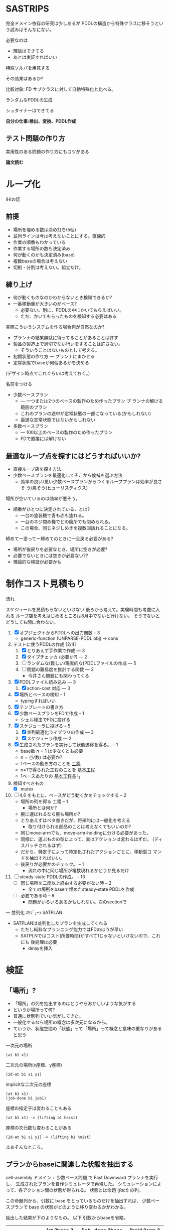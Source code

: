 
#+DATE: <2013-07-18 木>
#+OPTIONS: tex:t latex:t
#+LATEX_CLASS: jsarticle
#+LATEX_CLASS_OPTIONS:
#+LATEX_HEADER:
#+LATEX_HEADER_EXTRA:
#+infojs_opt: view:info path:./org-info.js toc:t ltoc:nil ftoc:nil
#+infojs_opt: mouse:#eeeeee buttons:nil
#+HTML_HEAD: <link rel="stylesheet" type="text/css" href="style.css" />


* SASTRIPS

完全ドメイン依存の研究は少しあるが
PDDLの構造から特殊クラスに移そうという試みはそんなにない。

必要なのは

+ 理論はできてる
+ あとは実証すればいい

特殊ソルバを用意する

その効果はあるか?

比較対象: FD
サブクラスに対して自動特殊化と比べる。

ランダムなPDDLの生成

シュタイナーはできてる

*自分の仕事:検出、変換、PDDL作成*

** テスト問題の作り方

実用性のある問題の作り方にもコツがある

*論文読む*

* ループ化

IHIの話

** 前提

+ 場所を埋める数は決め打ち(5個)
+ 並列ラインは今は考えないことにする。直線的
+ 作業の順番もわかっている
+ 作業する場所の数も決定済み
+ 何が動くのかも決定済み(base)
+ 複数baseの場合は考えない
+ 切削・分割は考えない。組立だけ。

** 練り上げ

+ 何が動くものなのかわからないとき検知できるか?
+ 一番移動量が大きいのがベース?
  + 必要ない。別に、PDDLの中にかいてもらえばいい。
  + ただ、かいてもらったものを検知する必要はある

実際こういうシステムを作る場合何が自然なのか?

+ プランナの結果無駄に待ってることがあることは許す
+ 製品の製造上で適切でない行いをすることは許さない。
  + そういうことはないものとして考える。
+ 初期状態の作り方 --- プランナにまかせる
+ 定常状態でbaseが何個あるかを決める

(デザイン時点でこれぐらいは考えておく。)

名前をつける

+ 少数ベースプラン
  + --- 一つまたは2つのベースの製作のため作ったプラン プ
    ランナの解ける範囲のプラン
  + これのプランの途中が定常状態の一部になっている(かもしれない)
  + 最適な定常状態ではないかもしれない
+ 多数ベースプラン
  + --- 100以上のベースの製作のため作ったプラン
  + FDで直接には解けない

** 最適なループ点を探すにはどうすればいいか?

+ 直接ループ店を探す方法
+ 少数ベースプランを最適化してそこから候補を選ぶ方法
  + 効率の良い/悪い少数ベースプランからつくるループプランは効率が良さそ
    う/悪そう(ヒューリスティクス)

場所が空いているのは効率が悪そう。

+ 順番がひとつに決定されている、とは?
  + 一台の塗装機で青も赤も塗れる。
  + 一台のネジ閉め機でどの箇所でも閉められる。
  + この場合、同じネジしめきを複数回訪れることになる。

締めてー塗ってー締めてのときに一旦戻る必要がある?

+ 場所が後戻りを必要なとき、場所に空きが必要?
+ 必要でないときには空きが必要ない??
+ 理論的な検証が必要かも

* 制作コスト見積もり

流れ

スケジュールを見積もらないといけない
後ろから考えて。実験時間も考慮に入れる
ループ店を考えはじめるところは8月中でないと行けない。
そうでないとどうしても間に合わない。

1. [X] オブジェクトからPDDLへの出力関数 -- 3
   + generic-function (UNPARSE-PDDL obj) $\rightarrow$ cons
2. テストに使うPDDLの作成 [2/4]
   1. [X] とりあえず手作業で作成 --- 3
   2. [X] タイプチェッカ (必要か?) --- 2
   3. [ ] ランダムな(難しい/現実的な)PDDLファイルの作成 --- 5
   4. [ ] 問題の難易度を推計する関数 --- 3
      + 今井さん問題にも関わってくる
3. [X] PDDLファイル読み込み --- 3
   1. [X] action-cost 対応 --- 3
4. [X] 場所とベースの検知 -- 1
   + typingすればいい
5. [X] テンプレートの書き方
6. [X] 少数ベースプランをFDで作成  -- 1
   + シェル経由でFDに投げる
7. [X] スケジューラに投げる -- 5
   1. [X] 並列最適化ライブラリの作成 --- 3
   2. [X] スケジューラ作成 --- 2
8. [X] 生成されたプランを実行して状態遷移を得る。 -- 1
   + base数 $n=1$ は少なくとも必要
   + $n=(\mbox{少数})$ は必要か?
   + 1ベースの動き方のことを _工程_
   + n=1で得られた工程のことを _基本工程_
   + 1ベースあたりの _基本工程長_ l_1
9. 検知すべきもの
   + [X] mutex
10. [ ] 4,6 をもとに、ベースがどう動くかをチェックする -- 2
    + 場所の列を得る 工程 -- 1
      + 場所とは何か?
	+ 腕に運ばれるなら腕も場所か?
	+ とりあえずはベタ書きだが、将来的には一般化を考える
      + 取り付けられる部品のことは考えなくてもいいのか?
	+ 同じmove-armでも、move-arm-holdingに分ける必要があった。
	+ 同様に、運ぶものの型によって、実はアクションは変わるはずだ。
          (ディスパッチされるはず)
	+ だから、特定子によって特定化されたアクションごとに、移動型コ
          マンドを抽出すればいい。
    + 後戻りが必要かのチェック。 -- 1
      + 流れの中に同じ場所が複数現れるかどうか見るだけ
11. [ ] steady-state PDDLの作成。 -- 13
    + [ ] 同じ場所を二度以上経由する必要がない時 -- 2
      + 全ての場所をbaseで埋めたsteady-state PDDLを作成
    + [ ] 必要である時 -- 8
      + 問題がいろいろあるかもしれない。次のsectionで

--- 並列化 ｽｹｼﾞｭｰﾗ SATPLAN

+ SATPLANは並列化したプランを生成してくれる
  + ただし純粋なプランニング能力ではFDのほうが早い
  + SATPLNではコスト(所要時間)がすべて1じゃないといけないので、これにも
    後処理は必要
    + delayを挿入

* 検証

** 「場所」?

+ 「場所」の列を抽出するのはどうやらおかしいような気がする
+ というか場所って何?
+ 普通に状態列でいい気がしてきた。
+ 一般化するなら場所の概念は多次元になるから。
+ ていうか、状態空間の「状態」って「場所」って概念と意味の重なりがある
  と思う


一次元の場所
: (at b1 x1)

二次元の場所(x座標、y座標)
: (2d-at b1 x1 y1)

implicitな二次元の座標
: (at b1 x1)
: (job-done b1 job1)

座標の指定子は変わることもある
: (at b1 x1) -> (lifting b1 hoist)

座標の次元数も変わることがある
: (2d-at b1 x1 y1) -> (lifting b1 hoist)

まあそんなところ。

** プランからbaseに関連した状態を抽出する

cell-asembly ドメイン + 少数ベース問題 で Fast Downward プランナを実行し、
生成されたプランを自作シミュレータで再現した。
シミュレーションによって、各アクション間の状態が得られる。
状態とは命題 (/fact/) の列。

この命題列から、引数に base をとっているものだけを抽出すれば、
少数ベースプランで base の状態がどのように移り変わるかがわかる。

抽出した結果が下のようなもの。
以下 引数からbaseを省略。


| action       | (at ?base ?pos) | (job-done ?base ?job) | (hold ?arm ?base) |
|--------------+-----------------+-----------------------+-------------------|
|              | table1          | nothing               |                   |
|--------------+-----------------+-----------------------+-------------------|
| eject        |                 |                       |                   |
|--------------+-----------------+-----------------------+-------------------|
|              |                 | nothing               | *arm1*            |
|--------------+-----------------+-----------------------+-------------------|
| move-arm     |                 |                       |                   |
|--------------+-----------------+-----------------------+-------------------|
|              |                 | nothing               | arm1              |
|--------------+-----------------+-----------------------+-------------------|
| set          |                 |                       |                   |
|--------------+-----------------+-----------------------+-------------------|
|              | *machine*       | nothing               |                   |
|--------------+-----------------+-----------------------+-------------------|
| assemble-    |                 |                       |                   |
| with-machine |                 |                       |                   |
|--------------+-----------------+-----------------------+-------------------|
|              | machine         | *screwed*             |                   |
|--------------+-----------------+-----------------------+-------------------|
| eject        |                 |                       |                   |
|--------------+-----------------+-----------------------+-------------------|
|              |                 | screwed               | *arm1*            |
|--------------+-----------------+-----------------------+-------------------|
| move-arm     |                 |                       |                   |
|--------------+-----------------+-----------------------+-------------------|
|              |                 | screwed               | arm1              |
|--------------+-----------------+-----------------------+-------------------|
| ...          |                 |                       |                   |
|              |                 |                       |                   |

一般化により腕も場所の一部となる。
腕も場所だというのは違和感があるが、実は問題がない。

最もわかり易い例としては天動説と地動説。
*地球が中心なのか?* それとも、 *太陽が中心なのか?*
実は座標系の問題だけであって、何も問題がない。
だって *銀河系の中心が宇宙の中心* でも言い訳だし、
*銀河間空間* に宇宙の重心があるかもしれない。よくわからない。

同様に、 *move-arm* という動作は、実は腕を回転させるアクションではなく、
/腕は固定したまま工場全体を回転させるアクション/ なのかもしれないし、
/腕は固定したまま宇宙を回転させるアクション/ かもしれないのだ。

** mutexでない種類の述語については無視

述語 =job-done= は、複数のベースが同時に同じ状態にいても問題ない述語で
ある。こいつらは「場所」という概念から排除しないといけない。その排除の
基準は、 =job-done= に対応する *mutex 述語* があるかどうかにある。

+ Mutex とは　Mutual Exclusion (排他)の略。
+ 別の言葉で言うと、資源数1の資源制約。
+ 資源が２以上の資源制約は、ラインに同種の機械が２つあることに対応

owner $o(P)$ とmutex $\mu (P')$ のペアについて、

+ $P=params(o) = (\ldots p_i \ldots )$
+ $P'=params(\mu ) = (\ldots p'_j \ldots )$ 
+ $P' \subset P$
+ $\mbox{indices}(o,\mu ) : P \mapsto P'$
+ $\forall X; o(X) \rightarrow \mu(X') \land
        \lnot o(X) \rightarrow \lnot \mu(X')$
  + where $X$ is an instantiation of $P$
  + and $X'=\mbox{indices}(o,\mu)(X)$

mutexは「使用中」か「開放」かの値を持つので、ドメインによっては 「開放」
状態を表す述語のみを持つ場合もありうる。そういう述語 $r(P)$ については、

+ $\forall X; o(X) \rightarrow \lnot r(X') \land
        \lnot o(X) \rightarrow r(X')$
  + where $X$ is an instantiation of $P$
  + and $X'=\mbox{indices}(o,r)(X)$

これらを用いると、ドメインのアクションの追加効果と削除効果を見ることで、
ownerとmutex/releaseのペアを得ることができる。
なお、typingが有効になっているときには、それを考慮しないといけない。

| owner             | at           | hold               |
|-------------------+--------------+--------------------|
| release predicate | (clear,etc.) | free               |
| mutex predicate   | base-present | (arm-grabbing,etc) |

この知識を使うと、状態遷移から =job-done= を取り除けて

|                       | at      | hold |
|-----------------------+---------+------|
|                       | table1  |      |
|-----------------------+---------+------|
| eject                 |         |      |
|-----------------------+---------+------|
|                       |         | arm1 |
|-----------------------+---------+------|
| move-arm              |         |      |
|-----------------------+---------+------|
|                       |         | arm1 |
|-----------------------+---------+------|
| set                   |         |      |
|-----------------------+---------+------|
|                       | machine |      |
|-----------------------+---------+------|
| assemble-with-machine |         |      |
|-----------------------+---------+------|
|                       | machine |      |
|-----------------------+---------+------|
| eject                 |         |      |
|-----------------------+---------+------|
|                       |         | arm1 |
|-----------------------+---------+------|
| move-arm              |         |      |
|-----------------------+---------+------|
|                       |         | arm1 |
|-----------------------+---------+------|

+ この表を見ると、さらに at と hold は排他的であることがわかる。

** baseの状態に変更のない部分はまとめる

+ 状態に変更の無い部分列はひとつのまとまりとして考えるべき。

|                       | at      | hold | change? |
|-----------------------+---------+------+---------|
|                       | table1  |      |         |
|-----------------------+---------+------+---------|
| eject                 |         |      | yes     |
| move-arm              |         |      | no      |
|-----------------------+---------+------+---------|
|                       |         | arm1 |         |
|-----------------------+---------+------+---------|
| set                   |         |      | yes     |
| assemble-with-machine |         |      | no      |
|-----------------------+---------+------+---------|
|                       | machine |      |         |
|-----------------------+---------+------+---------|
| eject                 |         |      | yes     |
| move-arm              |         |      | no      |
|-----------------------+---------+------+---------|
|                       |         | arm1 |         |
|-----------------------+---------+------+---------|


# ** 一つのベースが同時にacquireできないmutexをまとめる

# + 以下の例では、 mutex から mutex にしか動けない。
# + baseが各状態で mutexを _一つ_ 占有している。
#   + グラフ構造を検出できるかも?
#   + 二部グラフ?
#   + 二部グラフ以外でも適用可能な気がする
# + この戦略だと、アクション列を得た時にしか検知できない。
#   + ドメインから直接類推できるか?
#     + mutex1 が解放されるときは(delete effect) mutex2 が使われている。
#     + mutex1 が解放されているときは(precond) mutex2 が使われている。

# | action                | acquire-place-mutex | change? |
# |-----------------------+---------------------+---------|
# |                       | table1              |         |
# |-----------------------+---------------------+---------|
# | eject                 |                     | yes     |
# | move-arm              |                     | no      |
# |-----------------------+---------------------+---------|
# |                       | arm1                |         |
# |-----------------------+---------------------+---------|
# | set                   |                     | yes     |
# | assemble-with-machine |                     | no      |
# |-----------------------+---------------------+---------|
# |                       | machine             |         |
# |-----------------------+---------------------+---------|
# | eject                 |                     | yes     |
# | move-arm              |                     | no      |
# |-----------------------+---------------------+---------|
# |                       | arm1                |         |
# |-----------------------+---------------------+---------|
# | ...                   |                     |         |
# |                       |                     |         |

** ベースあたりの場所の列(基本工程)に対して、ありうるsteady state配置を探す

+ domain は、 owner/mutex が何種類あるかを規定する。
+ problem は、環境中に実際に mutex となるオブジェクトが何個あるかを規
  定する。
+ mutex の数は、 問題ごとに有限個である。

steady state を得るためには、有限個の mutex を

+ 何個の base に
+ 基本工程のどの時点で
+ どのような配分で

使わせるか、を決定しないといけない。

#+BEGIN_NOTE
もちろん、それを決めた後でも状態が未確定のオブジェクトがある。例えば、
steady state における arm の位置などだ。それらが適切に配置されないと、
ループのたびに、腕が或る場所にわざわざ戻るようなプランができてしまう。
これは別の章で考える。
#+END_NOTE

手法は 全探索 and 枝刈り による。

+ 基本工程内の早い位置に、 mutex による制約を加味しながらベースを配置していく。
+ すでに配置したオブジェクトによって使われているmutexがある列には配置
  できない。
  + 例: ss1 に対して、 ベースを 追加で movement 2 に配置することはできない。
    + 理由 -- mutex a が b1 によってすでに使われている。

こうやって埋めていくと、沢山のsteady state ができる。


|           | mutex   | mutex   | mutex   |   |           |        |       |       |       |
|           | owner 1 | owner 2 | owner 3 |   | examples  |        |       |       |       |
|           |         |         |         |   | of steady | ss1    | ss2   | ss 3  | ss 4  |
|  movement | mutex   | mutex   | mutex   |   | states    |        |       |       |       |
|-----------+---------+---------+---------+---+-----------+--------+-------+-------+-------|
|         1 | a       |         |         |   |           | b1     |       |       |       |
|-----------+---------+---------+---------+---+-----------+--------+-------+-------+-------|
|         2 | a       |         | c       |   |           |        | b1    |       |       |
|-----------+---------+---------+---------+---+-----------+--------+-------+-------+-------|
|         3 |         | b       | c       |   |           | b2     |       | b1    |       |
|-----------+---------+---------+---------+---+-----------+--------+-------+-------+-------|
|         4 |         | b'      | c       |   |           |        |       |       | b1    |
|-----------+---------+---------+---------+---+-----------+--------+-------+-------+-------|
|         5 | a'      |         | c       |   |           |        |       |       |       |
|-----------+---------+---------+---------+---+-----------+--------+-------+-------+-------|
|         6 | a'      |         | c'      |   |           | b3     | b2    | b2    | b2    |
|-----------+---------+---------+---------+---+-----------+--------+-------+-------+-------|
|         7 |         | b       | c'      |   |           |        |       |       |       |
|-----------+---------+---------+---------+---+-----------+--------+-------+-------+-------|
|         8 |         | b'      | c'      |   |           |        |       |       |       |
|-----------+---------+---------+---------+---+-----------+--------+-------+-------+-------|
|         9 |         | b''     | c'      |   |           |        |       |       |       |
|-----------+---------+---------+---------+---+-----------+--------+-------+-------+-------|
| 10(final) |         |         |         |   |           |        |       |       |       |
|-----------+---------+---------+---------+---+-----------+--------+-------+-------+-------|
|-----------+---------+---------+---------+---+-----------+--------+-------+-------+-------|
|           |         |         |         |   | used      | a,a'   | a,c   | b,c,  | b',c, |
|           |         |         |         |   | mutices   | b,c,c' | a',c' | a',c' | a',c' |
|-----------+---------+---------+---------+---+-----------+--------+-------+-------+-------|

** ありうる steady state に対して、ループできないものを枝刈りする

たとえ steady-state の時点ですべての mutex 関係が満たされていたとして
も、それがループの始点かつ終点として適切であるかどうかは自明ではない。
多数のbase を同時に基本工程に入れるわけだから、ループの途中で

+ dead lock に陥る場合
+ resource starvation に陥る場合

がある。しかし、我々はmutexの列を持っているので、重いプランナを回さずとも、
mutex の遷移だけを考える簡易プランナでそれらの一部を検出することができる。
(relaxed plan と考えられる)

+ 例: ss1は回せるか?
  + 初期状態
    + b1: 1>2 は不可能(cがb2とconflict)
    + b2: 3>4 は可能
    + b3: 6>7 は不可能(bがb2とconflict)
    + 結果: b2をすすめる 3>4
  + b2が4にいるので b3 が 7 にすすめる b1 は進めない
  + b2が5にすすめる
  + b3が8,9,10に進んで終了
  + b2が6に進んで終了
  + b1が3に進んで終了
  + b0を生成して1に進んで終了
  + ss1は回せる

** steady state をヒューリスティックに並べる

少数ベースプランがあるため、ループを回す際の総コストが見積もれる。

+ 例えば多数ベースプランで 3>4に移動するコストは、基本工程で 3>4 に
  移動するコストより低いはずだ。
+ admissibleかも

+ mutex だけを考えた場合の plan のコストの和で steady state を並べ
  る
+ 短い見積りのものから Fast Downward に投げる

こうすることで、よりよい satisfiable plan が 制限時間内に得られる。

*** 考え1 (古)
この時、最大base数は二部グラフにおける何に制限さ
れる?

+ もし腕が100本あって、機械が２つしかなかったら
  + 最初の場所と最後の場所(どちらもmutexなし)への移動のため、ライン上
    には3つおいておくことができる。
  + 4つ以上置くと、機械の場所が律速となるので無駄
    + 計算量が増えるだけで最適化に貢献しない
    + ループ内の探索の傾向として、ライン上のbaseの数が増えると計算量は増える
+ 腕が1本で機械が5個あったら
  + 最大で4個まではおける。
    + 作業の時間が長い場合
  + 最小で一つ。
    + 作業の時間が短い場合。移動コストが大きい


# ** 後戻りが必要なときについての考え

# + 少数ベースプランの状態遷移の中からループの候補を選ぶ。
#   + $n=1$ ならループ長は $l_1$
#   + $n=2$ で $l_2 \geq \frac{l_1}{2}$
#     + 短調増加のはず
# + *並列性・スケジューラのことは考えなくていい* はず(なんだけど・・・)
# + インデックスがひとつ増えているようなものがあればループの候補
# + n=1でどうやってループ検出するのか？
#   + 基本工程をいくつかに分割していく
#     + 例えば、 $l_1 = ij$ のとき $n=i,l_i=j$ に分けてみる
#     + _部分工程_
#     + ただし、 $n$ が増えると困る
#   + 割り算にかんけいなく分割もできる
#     + 短くなった部分工程では、他の工程が終わるのを待って過ごす
#     + 部分工程長に制限がない
# + n=2とかでループは出来るのか?
#   + #をカラのテーブルとする
#   + ２つともスタート地点にある状態で実行する方法
#     + 局所的なループは生成できる
#       + 10##### $\rightarrow$ #10#### 
#       + #10#### $\rightarrow$ ##10###
#       + インデックスがひとつずれる
#   + 一つをスタート地点、一つを基本工程の真ん中辺りのところにお
#     いてみる方法
#     + 1##0### $\rightarrow$ ###1##0
# + ループの中では少数ベースのベースの数nしかテーブルが埋まらない




